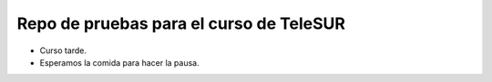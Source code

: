 Repo de pruebas para el curso de TeleSUR
========================================

- Curso tarde.
- Esperamos la comida para hacer la pausa.
